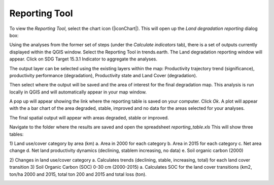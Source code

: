 Reporting Tool
==================================
To view the `Reporting Tool`, select the chart icon (|iconChart|). This will open up the `Land degradation reporting` dialog box:
   
.. image:: /static/common/ldmt_toolbar_highlight_reporting.png
   :align: center

Using the analyses from the former set of steps (under the `Calculate indicators` tab), there is a set of outputs currently displayed within the QGIS window. Select the Reporting Tool in trends.earth. The Land degradation reporting window will appear. Click on SDG Target 15.3.1 Indicator to aggregate the analyses. 
   
.. image:: /static/documentation/reporting_tool/image065.png
   :align: center
   
.. image:: /static/documentation/reporting_tool/image066.png
   :align: center
   
The output layer can be selected using the existing layers within the map: 
Productivity trajectory trend (significance), productivity performance (degradation), Productivity state and Land Cover (degradation).

Then select where the output will be saved and the area of interest for the final degradation map. This analysis is run locally in QGIS and will automatically appear in your map window.
   
.. image:: /static/documentation/reporting_tool/image068.png
   :align: center
   
.. image:: /static/documentation/reporting_tool/image069.png
   :align: center
   
A pop up will appear showing the link where the reporting table is saved on your computer. Click `Ok`.    
A plot will appear with the a bar chart of the area degraded, stable, improved and no data  for the areas selected for your analyses.    

.. image:: /static/documentation/reporting_tool/image074.png
   :align: center
   
The final spatial output will appear with areas degraded, stable or improved.

.. image:: /static/documentation/reporting_tool/image070.png
   :align: center
   
.. image:: /static/documentation/reporting_tool/image071.png
   :align: center

Navigate to the folder where the results are saved and open the spreadsheet `reporting_table.xls`
This will show three tables:

1)	Land use/cover category by area (km)
a.	Area in 2000 for each category
b.	Area in 2015 for each category
c.	Net area change
d.	Net land productivity dynamics (declining, stablem increasing, no data)
e.	Soil organic carbon (2000)

.. image:: /static/documentation/reporting_tool/image075.png
   :align: center
   
.. image:: /static/documentation/reporting_tool/image076.png
   :align: center

2)	Changes in land use/cover category
a.	Calculates trends (declining, stable, increasing, total) for each land cover transition
3)	Soil Organic Carbon (SOC) 0-30 cm (2000-2015) 
a.	Calculates SOC for the land cover transitions (km2, ton/ha 2000 and 2015, total ton 200 and 2015 and total loss (ton).
   
.. image:: /static/documentation/reporting_tool/image077.png
   :align: center